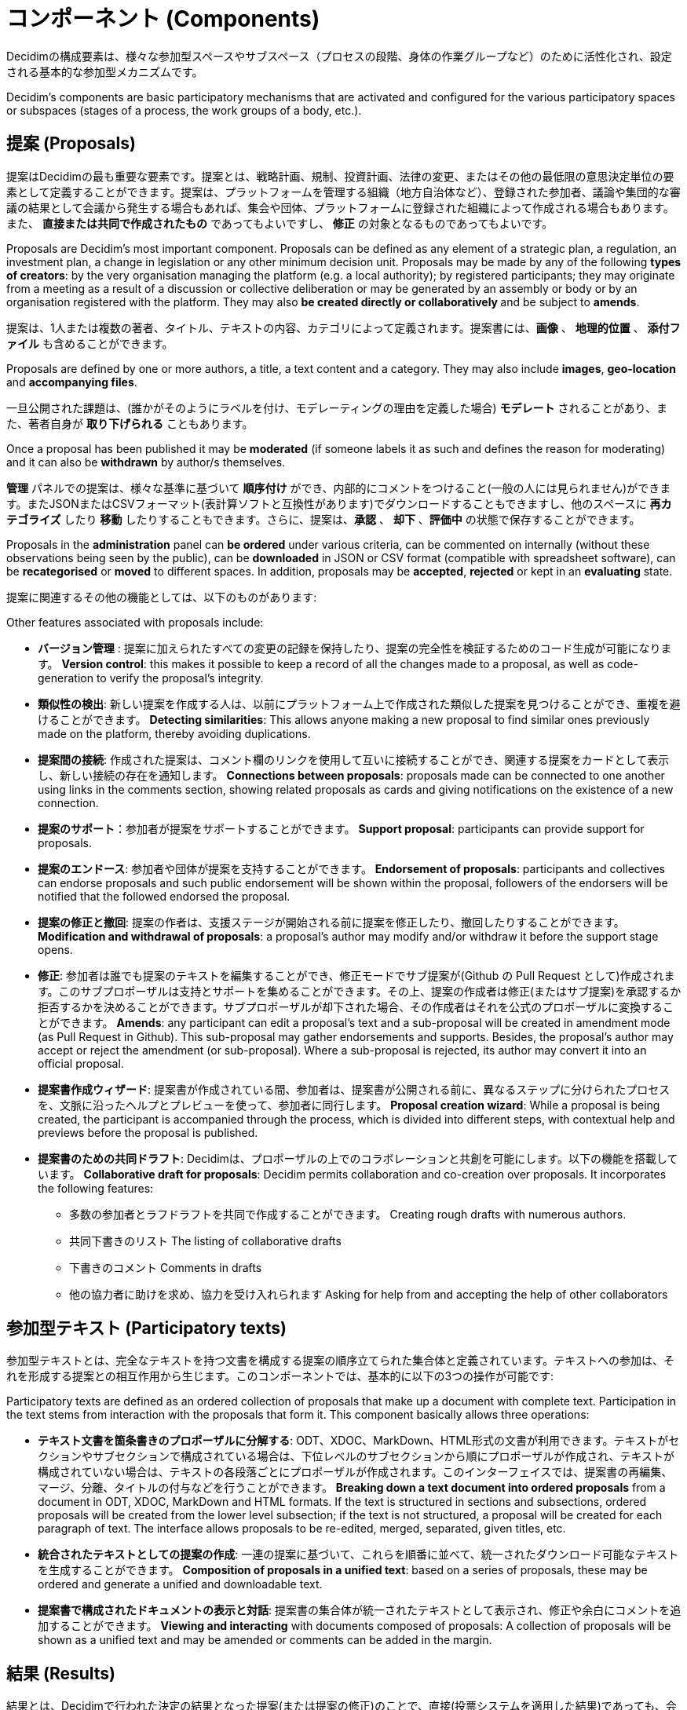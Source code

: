 = コンポーネント (Components)
:page-partial:

Decidimの構成要素は、様々な参加型スペースやサブスペース（プロセスの段階、身体の作業グループなど）のために活性化され、設定される基本的な参加型メカニズムです。

Decidim’s components are basic participatory mechanisms that are activated and configured for the various participatory spaces or subspaces (stages of a process, the work groups of a body, etc.).

== 提案 (Proposals)

提案はDecidimの最も重要な要素です。提案とは、戦略計画、規制、投資計画、法律の変更、またはその他の最低限の意思決定単位の要素として定義することができます。提案は、プラットフォームを管理する組織（地方自治体など）、登録された参加者、議論や集団的な審議の結果として会議から発生する場合もあれば、集会や団体、プラットフォームに登録された組織によって作成される場合もあります。また、 **直接または共同で作成されたもの** であってもよいですし、 *修正* の対象となるものであってもよいです。

Proposals are Decidim's most important component. Proposals can be defined as any element of a strategic plan, a regulation, an investment plan, a change in legislation or any other minimum decision unit. Proposals may be made by any of the following *types of creators*: by the very organisation managing the platform (e.g. a local authority); by registered participants; they may originate from a meeting as a result of a discussion or collective deliberation or may be generated by an assembly or body or by an organisation registered with the platform. They may also **be created directly or collaboratively **and be subject to *amends*.

提案は、1人または複数の著者、タイトル、テキストの内容、カテゴリによって定義されます。提案書には、*画像* 、 *地理的位置* 、 *添付ファイル* も含めることができます。

Proposals are defined by one or more authors, a title, a text content and a category. They may also include *images*, **geo-location **and *accompanying files*.

一旦公開された課題は、(誰かがそのようにラベルを付け、モデレーティングの理由を定義した場合)  *モデレート* されることがあり、また、著者自身が *取り下げられる* こともあります。

Once a proposal has been published it may be *moderated* (if someone labels it as such and defines the reason for moderating) and it can also be *withdrawn* by author/s themselves.

*管理* パネルでの提案は、様々な基準に基づいて *順序付け* ができ、内部的にコメントをつけること(一般の人には見られません)ができます。またJSONまたはCSVフォーマット(表計算ソフトと互換性があります)でダウンロードすることもできますし、他のスペースに *再カテゴライズ* したり *移動* したりすることもできます。さらに、提案は、*承認* 、 *却下* 、*評価中* の状態で保存することができます。

Proposals in the *administration* panel can *be ordered* under various criteria, can be commented on internally (without these observations being seen by the public), can be *downloaded* in JSON or CSV format (compatible with spreadsheet software), can be *recategorised* or *moved* to different spaces. In addition, proposals may be *accepted*, *rejected* or kept in an *evaluating* state.

提案に関連するその他の機能としては、以下のものがあります:

Other features associated with proposals include:

* *バージョン管理* : 提案に加えられたすべての変更の記録を保持したり、提案の完全性を検証するためのコード生成が可能になります。 *Version control*: this makes it possible to keep a record of all the changes made to a proposal, as well as code-generation to verify the proposal’s integrity.
* *類似性の検出*: 新しい提案を作成する人は、以前にプラットフォーム上で作成された類似した提案を見つけることができ、重複を避けることができます。 *Detecting similarities*: This allows anyone making a new proposal to find similar ones previously made on the platform, thereby avoiding duplications.
* *提案間の接続*: 作成された提案は、コメント欄のリンクを使用して互いに接続することができ、関連する提案をカードとして表示し、新しい接続の存在を通知します。 *Connections between proposals*: proposals made can be connected to one another using links in the comments section, showing related proposals as cards and giving notifications on the existence of a new connection.
* *提案のサポート*：参加者が提案をサポートすることができます。 *Support proposal*: participants can provide support for proposals.
* *提案のエンドース*: 参加者や団体が提案を支持することができます。 *Endorsement of proposals*: participants and collectives can endorse proposals and such public endorsement will be shown within the proposal, followers of the endorsers will be notified that the followed endorsed the proposal.
* *提案の修正と撤回*: 提案の作者は、支援ステージが開始される前に提案を修正したり、撤回したりすることができます。  *Modification and withdrawal of proposals*: a proposal’s author may modify and/or withdraw it before the support stage opens.
* *修正*: 参加者は誰でも提案のテキストを編集することができ、修正モードでサブ提案が(Github の Pull Request として)作成されます。このサブプロポーザルは支持とサポートを集めることができます。その上、提案の作成者は修正(またはサブ提案)を承認するか拒否するかを決めることができます。サブプロポーザルが却下された場合、その作成者はそれを公式のプロポーザルに変換することができます。 *Amends*: any participant can edit a proposal’s text and a sub-proposal will be created in amendment mode (as Pull Request in Github). This sub-proposal may gather endorsements and supports. Besides, the proposal’s author may accept or reject the amendment (or sub-proposal). Where a sub-proposal is rejected, its author may convert it into an official proposal.
* *提案書作成ウィザード*: 提案書が作成されている間、参加者は、提案書が公開される前に、異なるステップに分けられたプロセスを、文脈に沿ったヘルプとプレビューを使って、参加者に同行します。 *Proposal creation wizard*: While a proposal is being created, the participant is accompanied through the process, which is divided into different steps, with contextual help and previews before the proposal is published.
* *提案書のための共同ドラフト*: Decidimは、プロポーザルの上でのコラボレーションと共創を可能にします。以下の機能を搭載しています。 *Collaborative draft for proposals*: Decidim permits collaboration and co-creation over proposals. It incorporates the following features:
** 多数の参加者とラフドラフトを共同で作成することができます。 Creating rough drafts with numerous authors.
** 共同下書きのリスト The listing of collaborative drafts
** 下書きのコメント Comments in drafts
** 他の協力者に助けを求め、協力を受け入れられます Asking for help from and accepting the help of other collaborators


== 参加型テキスト (Participatory texts)

参加型テキストとは、完全なテキストを持つ文書を構成する提案の順序立てられた集合体と定義されています。テキストへの参加は、それを形成する提案との相互作用から生じます。このコンポーネントでは、基本的に以下の3つの操作が可能です:

Participatory texts are defined as an ordered collection of proposals that make up a document with complete text. Participation in the text stems from interaction with the proposals that form it. This component basically allows three operations:

* *テキスト文書を箇条書きのプロポーザルに分解する*: ODT、XDOC、MarkDown、HTML形式の文書が利用できます。テキストがセクションやサブセクションで構成されている場合は、下位レベルのサブセクションから順にプロポーザルが作成され、テキストが構成されていない場合は、テキストの各段落ごとにプロポーザルが作成されます。このインターフェイスでは、提案書の再編集、マージ、分離、タイトルの付与などを行うことができます。 *Breaking down a text document into ordered proposals* from a document in ODT, XDOC, MarkDown and HTML formats. If the text is structured in sections and subsections, ordered proposals will be created from the lower level subsection; if the text is not structured, a proposal will be created for each paragraph of text. The interface allows proposals to be re-edited, merged, separated, given titles, etc.
* *統合されたテキストとしての提案の作成*: 一連の提案に基づいて、これらを順番に並べて、統一されたダウンロード可能なテキストを生成することができます。 *Composition of proposals in a unified text*: based on a series of proposals, these may be ordered and generate a unified and downloadable text.
* *提案書で構成されたドキュメントの表示と対話*: 提案書の集合体が統一されたテキストとして表示され、修正や余白にコメントを追加することができます。 *Viewing and interacting* with documents composed of proposals: A collection of proposals will be shown as a unified text and may be amended or comments can be added in the margin.

== 結果 (Results)

結果とは、Decidimで行われた決定の結果となった提案(または提案の修正)のことで、直接(投票システムを適用した結果)であっても、会議、集会、またはプラットフォームの管理を通じて決定領域を担当する専門家や政治チームによってもたらされたものであっても、どちらでも構いません。

Results are proposals (or amendments to proposals) which have ended up being the result of a decision taken in Decidim, whether directly (as a consequence of applying a voting system) or brought about by meetings, assemblies or the expert or political team in charge of a decision area through the platform’s management.

結果コンポーネントでは、提案されたすべての提案に対して *公式な回答* を管理することができます: 提案を拒否または承認した理由と、提案が承認された結果が表示されます。

The results component allows *official responses* to be managed for all the proposals made: with the reason for rejecting or accepting the proposal and the result in which the proposal has been accepted.

結果は、結果に組み込まれた提案の *トレーサビリティのメタデータ* や、それらの提案が議論され、議論された会議や作成された会議（会議に出席した人たち）、受け取った承認に関するメタデータを収集します。

Results collect *metadata on the traceability* of the proposals incorporated into the result, as well as the meetings where they were discussed and debated or created (by those attending these meetings) and the endorsements received.

== 説明責任: 結果のモニタリング (Accountability: monitoring results)

結果モニタリングコンポーネントでは、 *結果をプロジェクトに変換* したり、プロジェクトやサブプロジェクトに分解したりすることができます。これらの各プロジェクトは、さらに詳細に記述することができ、実装率0%から100%までの範囲で *実装状況を定義* することができます。モニタリングコンポーネントはまた、プラットフォームを訪れた人が、成果やプロジェクトの *実施レベルを見る* ことができます。結果、プロジェクト、ステータスは、CVSを通して、あるいは管理者インターフェースで手動で更新することができます。

The result-monitoring component enables *results to be turned into projects* or allows them to be broken down into projects or sub-projects. Each of these projects can be described in further detail and allows *the implementation status to be defined*, in sections which range from 0% implementation to 100%. The monitoring component also enables people visiting the platform to *view the level of implementation* (comprehensive, by category and/or subcategory), of the results and projects. Results, projects and statuses can be updated through a CVS, or manually by the administration interface.

== 支援/投票と承認 (Support/votes and endorsements)

参加者は提案を支持することができます。そのような支持は、投票、署名、支持、または政治的意志そのものに従った肯定的な合意を示すその他の形式で解釈することができます。

Participants can endorse proposals. Such endorsements can be interpreted as votes, signatures, endorsements or in any other format that demonstrates a positive agreement in accordance with the political will itself.

Decidimには、このための *支援/投票/管理システム* がいくつもあります。最も単純な方法は、支持を有効にすることで、参加者は、投票できる提案の数に制限を設けることなく、希望する各提案に対して単一の支持を発行することができます。また、投票数を制限することもできます (例: 参加者一人につき10票)。

There are *several support/voting and management systems* for this in Decidim. The simplest way is by activating endorsements, so that participants can issue a single endorsement for each proposal they wish, without any limit to the number of proposals that can be voted for. Alternatively, the number of votes can be limited (e.g. 10 per participant).

管理パネルから、投票期間中または投票期間終了後の *投票結果の表示設定* を行うことができます。

From the administration panel it is possible to configure the *display settings for the voting results* either during or solely after the voting period.

*参加型予算の投票に使用される特別なフォーム* があり、参加者は提案されたプロジェクトの中から予算に相当する金額を「支出」して投票することができます。ここでは、選択されたプロジェクトの累積支出額によって投票数が制限される。

There is a *special form used to vote for participatory budgets* which allows participants to vote by "spending" an amount equivalent to the budget in question among the proposed projects. The number of votes is limited here by the selected projects’ accumulated spending amount.

== コメント (Comments)

コメントは、一般的に別のコンポーネント（提案、議論と討論、結果、会議など）に関連付けられた特別なコンポーネントであり、問題や提案に関する審議プロセスを可能にします。

Comments are a special component generally associated with another component (proposals, discussions and debates, results, meetings etc.) to enable a deliberative process on an issue or proposal.

Decidimのコメントシステムは、審議を奨励するために設計されています。議論の主題に関する第一レベルのコメントは、以下のように分類することができます: *賛成、反対、中立*。コメントはサブセクションのコメントスレッドに *埋め込む* ことができ 、*投票する* ことができます。Decidimでは、*意見を賛成、反対、時系列順、賛成票数順にランク付け* することができます。

Decidim’s comments system has been designed to encourage deliberation. First-level comments, with respect to the discussion's subject matter, can be classed as: *In favour, against or neutral*. Comments can be *embedded* in subsection commentary threads and *voted on*. Decidim allows *observations to be ranked* by those in favour or against, in chronological order and by number of votes in favour.

== 参考ページ (Informative pages)

参加型スペースのインナーメニューに表示されるタイトルとhtmlコンテンツのページです。ここに画像や動画、リッチテキストを埋め込むことができます。

This is a page with html content and a title that appears in the inner menu of the participatory spaces. It is possible to embed images, videos and rich text here.

== 議論と討論 (Discussions and debates)

管理者や参加者が設定した質問や具体的な問題について、議論や討論を行うことができます。

Discussions and debates can be opened on questions and specific issues established by administrators or participants.

== 調査 (Surveys)

調査コンポーネントでは、様々な参加型空間で実施できるアンケートの設計・実施や結果のマッピング、加工・表示が可能です。

The surveys component allows to design and conduct surveys and to mappe out
the results, processed and displayed for surveys that can be carried out in various participatory spaces.

* *アンケート設定ツール*: 管理者は、質問と回答の作成（オープン、テストタイプ、複数選択など）やアンケートの起動、回答をCSV形式でダウンロードすることができます。 *Survey configuration tool*: allows administrators to create questions and answers (open, test types, multiple selection etc.) and launch the survey, as well as download the responses in CSV format.
* *参加者向けアンケートインターフェース*：参加者がアンケートの質問に回答することができます *Survey interface for participants*: allows participants to respond to survey questions.

== 対面でのミーティング (In-person meetings)

このコンポーネントを使用すると、ユーザーは会議の開催、*地理的位置情報を含むカレンダーへの追加* 、 *議事録のアップロード* 、 *討論* 、会議に関連した *提案書の作成* （提案に対する集団的な支持の種類を示す）、 *参加者数* の記録、会議の *写真* のアップロード、およびスペース内での会議の *分類* が可能になります。

This component enables users to convene meetings, *add them to a calendar with geo-location*, upload *meeting minutes*, *debate*, create *proposals associated* with meetings (stating the type of collective endorsement for the proposal), record the *number* of participants, upload *photos* of the meeting and *categorise* the meeting within a space.

*会議の設定* には、以下の *基本フィールド* が含まれています: タイトル、説明、住所、場所、場所のヒント、開始時間と終了時間、範囲、カテゴリ、最大収容人数。

The configuration *settings* for meetings include the following *basic fields*: Title; description; address; location; Location hints; start and end time; scope; category and maximum seating capacity.

また、以下の *高度なフィールド* も含まれます: 性質（公開、オープン、クローズ）、主催者グループ、和解空間の存在、機能的多様性を持つ人々への適応、同時通訳の存在、会議の種類（情報提供、創造、審議、意思決定、評価、説明など）。

It also includes the following *advanced fields*: nature (public, open, closed); organiser group; existence of reconciliation space; adaptation to people with functional diversity; existence of simultaneous translation; type of meeting (informative, creative, deliberative, decision-making, evaluative, account giving, etc.).

参加型スペース（特定のプロセスや集会）に関連する会議は、*マップ* 上に表示され、*日付やカテゴリで順番に並べる* ことができます。また、すべての会議は *カレンダーモード* で表示することができ、携帯電話のカレンダーや他のアプリにエクスポートすることも可能です。

Meetings relating to a participatory space (a specific process or an assembly) can be shown on a *map* and be *ordered by date or category*. Besides, all the meetings can be shown in *calendar mode*, with the possibility of exporting them to a mobile phone calendar or other apps.

会議コンポーネントの高度な機能の一部は以下の通りです。

Some of the meeting component’s advanced features include:

* *登録・出席システム* *Registration and attendance system*:
** これにより、*登録の種類* の管理(オープンと自動、クローズドと特定のタイプの参加者のみアクセス可能など)、参加者が利用できる **場所の数** の設定、場所の予約、 *手動登録* の実行、 *招待状* の送信、会議に参加するために必要な *条件* の定義(例：画像の権利解放)、参加者の出席登録などが可能になります。 This allows to manage the *type of registration* (open and automatic, closed and accessible only to certain types of participants, etc.), to establish the **number of places **available for attendees, to reserve a place, to do *manual registrations*, sent out *Invitations*, to define the *conditions* that need to be accepted in order to be able to attend the meeting (e.g. image rights release), and *registering the attendance* of participants.
** 参加者は、会議への *参加登録* 、 *家族向けサービス* （プレイルーム、託児スペース）の申し込み、会議参加のための *認定コード* を取得することができます。 It allows participants *to register* for a meeting, request *a family reconciliation service* (playroom, childcare space) and to obtain an *accreditation code* for attending at a meeting.
** 会議に参加登録された方は、会議の評価やコメントなどができる *特別なアクセス権* が与えられます。 Those registered who have attended a meeting will have *special access* enabling them to evaluate the meeting or make comments, etc.
** 参加者や管理者には、登録期間の空き状況、残席数、会議のリマインダー、議事録の発行などの *通知* を受けることができます。 Participants or administrators will be able to receive *notifications* on registration-period openings, the number of places remaining for registrations, reminders of meetings, and the publication of minutes.
* *議題の管理*: 会議の期間を定義し、議題の項目や小項目、タイトル、内容、予定期間を作成することができます。参加者は議題項目を提案することができます。 *Managing agendas*: allows to define the duration of meetings, to create agenda’s items and sub-items, title, content, and estimated duration. Participants can propose agenda items.
* *議事録の作成、公開、検証* のためのシステム [IMPORTANT NOTICE: これは現在別の方法で実装されています]: System for *drafting, publishing and validating meeting minutes* [IMPORTANT NOTE:This is currently implemented differently]:
** 議事録は、ビデオ、音声、テキスト形式でアップロードできます。 Minutes can be uploaded in video, audio or text format.
** テキストモードの議事録は、Decidimに統合された *共同ライティングボード* に関連付けられています。 Minutes in text mode are associated with a *collaborative writing board* integrated into Decidim.
** *4つの準備段階* を経て作成される議事録:  1.会議中の共同執筆、2.議事録の公式草稿の作成、3.草稿修正段階、4.議事録の公開と最終確認。 Minutes go through 4 *stages of preparation*: 1. Collaborative writing during the meeting; 2. Preparing the official draft of the minutes; 3. Draft-amendment stage; 4. Publication and final validation of the minutes.
**  議事録は、コメント機能を使ってコメントすることができます。 Minutes can be *commented on* using the comments component.
** *議事録に付随する文書* を追加することもできます。 *Accompanying documents* may also be added to the minutes.
* *自動会議開催*: 検証済みの参加者は、一定数の他の参加者のサポートを得て、プラットフォームを介して直接会議を開催することができます。 *Auto-convening*: verified participants will be able to convene meetings directly through the platform , with support from a certain number of other participants, the meeting will be publicly activated and convening participants will have access to the administration panel [IMPORTANT: not implemented yet]
* *ミーティングの表示とエクスポート*: ミーティングは、マップモード（スペースまたはプラットフォーム上の一般的な）またはカレンダーモードで表示することができ、アジェンダやカレンダーマネージャ（iCalendar形式）にエクスポートすることができます。 *Displaying and exporting meetings*: meetings can be displayed in map mode (for spaces or generally on the platform) or in calendar mode, and can be exported to agenda and calendar managers (in iCalendar format).

== カンファレンス (Conferences)

カンファレンスとは、いくつかの特定の機能（インタラクティブでダウンロード可能なプログラム、登録システム、出席証明書や卒業証書を生成するシステム）を持つ一連の会議と定義されています。

Conferences are defined as a series of meetings having several specific features (interactive and downloadable programme, registration system, system for generating certificates of attendance and/or diplomas).

Decidimには設定とカンファレンスページ生成機能があり，参加型プロセスや他の参加型空間に関連した *会議を開催するための内部ウェブサイト* を作成することができます。

Decidim has a configuration and conference-page generator, which enables the creation of an *internal website for holding conferences* relating to a participatory process or another participatory space.

設定項目は以下の通りです:

Configuration settings include:

* イベントの *インタラクティブなプログラム* を生成するオプション(ゲストスピーカーがいる場合は、名前、役職、組織、小さな経歴、他のウェブサイトへのリンクが含まれます)。 The option to generate an *interactive programme* on the event (where there are guest speakers, it will include their name, position, organisation, a small biography and links to other websites).
* *招待状* をメールで送ることができます。 Email *invitations*.
* 管理者が確認できるサポートパネルを使って、ご希望の方のために *ディプロマの自動作成* を行います。 *Automatic diploma creation* for those who request it, through a support panel that an administrator can verify.
* プログラムや資料の中にあるイベントのビデオや資料へのリンク。 Links to the event *video and materials* platforms in the programme and documents.
* イベントをカバーするデジタルメディアのウェブサイトへの自動リンク。 Automatic links to digital-media websites covering the event.
* *ソーシャルネットワーク* を通じてイベントをフォローする機能（例: Twitterフィードの組み込み）。 The ability to following events through *social networks* (e.g. by incorporating a Twitter feed).

== ブログ (Blogs)

ブログは、*ニュースアイテム* を作成し、時系列的に表示するためのコンポーネントです。ブログエントリーは、もう一つのタイプのコンテンツであり、参加型スペースと関連づける必要があります。ブログエントリーは、プラットフォームのコンテンツの分類システムに関連しています。ブログエントリーに *関連付けられたコメント* は、上記の通り、プラットフォームの他のコメントと同じように扱われます。

Blogs are a component that allow *news items* to be created and displayed chronologically. Blog entries are another type of content and have to be associated with a participatory space. Blog entries relate to the classification system of the platform’s content. *Comments associated* with blog entries will be treated like the platform’s other comments, as described above.

== ニュースレター (Newsletter)

Decidimには、利用規約に同意したプラットフォームに登録した人全員に *ニュースレター* （メール）を送信する機能があります。パーソナライズされた電子メールは、デフォルトではユーザーが選択した言語でユーザーの名前に直接送信されます。

Decidim has a function which enables a user to send a *newsletter* (email) to everyone registered with the platform who has agreed, under the terms and conditions of use, to receiving this information newsletter email. Personalised emails are sent out addressed directly to the name of the user in the language chosen by the user by default.

参加者は、メールに記載されたリンクをクリックすることで、自動的に直接、メールの *配信停止* を行うことができ、また、ニュースレターによって生成された *訪問数を追跡* することも可能です。

Participants will automatically and directly be able to *unsubscribe* through the email itself by clicking on a link in it and it will also be possible to *track the number of visits* generated by the newsletter.

== 検索エンジン (Search engine)

*検索エンジン* では、参加者は、特定の参加型プロセスやその構成要素(提案、結果など)の中で、高度な検索を行うことで、プラットフォームのインデックス化可能な全てのコンテンツを、一般的にも具体的にも検索することができます。

*The search engine* allows participants to perform searches across all of the platform’s indexable content, both generally and specifically, by searching within a specific participatory process or inside its components (proposals, results, etc.), through advanced searches.

*検索結果から閲覧・フィルタリングが可能なページ* は、その種類に応じてコンテンツを表示し、定義された優先度で順番に表示します(例: アセンブリ内で見つけた用語を最初に表示し、後に参加型プロセスを表示する)。

*Pages that can be browsed and filtered from search results* show contents according to their type and ordered by the priority they have been defined under (e.g. Showing first the terms found inside assemblies and later the participatory processes).

== 並べ替え (Sortitions)

このコンポーネントは、ランダム性の保証を最大化し、管理者による結果の操作を回避するために、提案の集合（または集合内の提案のカテゴリ）の中から提案の数をランダムに選択することを可能にします。

This component makes possible to select randomly a number of proposals among a set of proposals (or a category of proposals within a set) maximizing guarantees of randomness and avoiding manipulation of results by the administrator.
